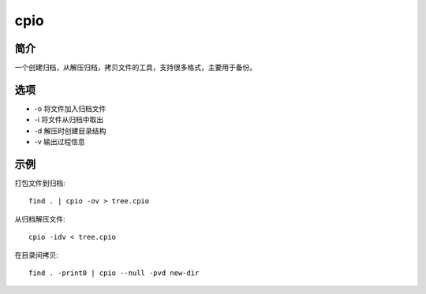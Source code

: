 cpio
=====================================

简介
^^^^
一个创建归档，从解压归档，拷贝文件的工具，支持很多格式，主要用于备份。



选项
^^^^

* -o 将文件加入归档文件
* -i 将文件从归档中取出
* -d 解压时创建目录结构
* -v 输出过程信息

示例
^^^^

打包文件到归档::

    find . | cpio -ov > tree.cpio

从归档解压文件::

    cpio -idv < tree.cpio

在目录间拷贝::

    find . -print0 | cpio --null -pvd new-dir

